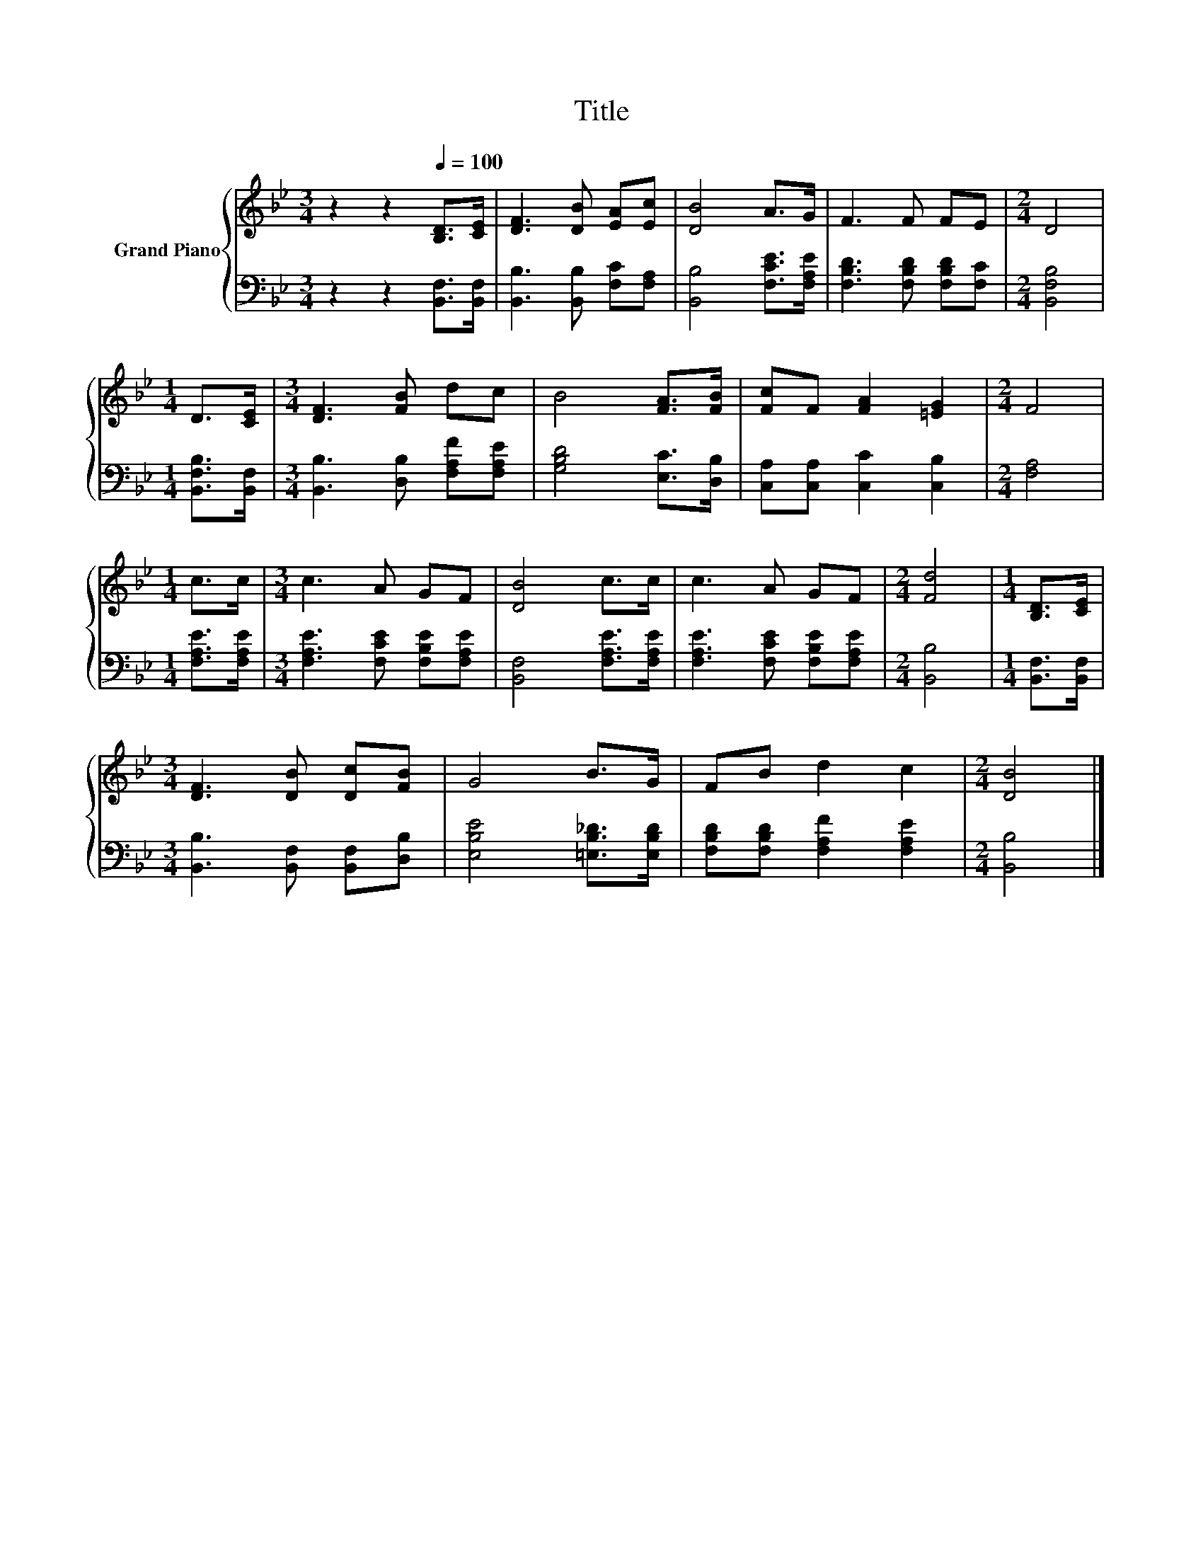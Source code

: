X:1
T:Title
%%score { 1 | 2 }
L:1/8
M:3/4
K:Bb
V:1 treble nm="Grand Piano"
V:2 bass 
V:1
 z2 z2[Q:1/4=100] [B,D]>[CE] | [DF]3 [DB] [EA][Ec] | [DB]4 A>G | F3 F FE |[M:2/4] D4 | %5
[M:1/4] D>[CE] |[M:3/4] [DF]3 [FB] dc | B4 [FA]>[FB] | [Fc]F [FA]2 [=EG]2 |[M:2/4] F4 | %10
[M:1/4] c>c |[M:3/4] c3 A GF | [DB]4 c>c | c3 A GF |[M:2/4] [Fd]4 |[M:1/4] [B,D]>[CE] | %16
[M:3/4] [DF]3 [DB] [Dc][FB] | G4 B>G | FB d2 c2 |[M:2/4] [DB]4 |] %20
V:2
 z2 z2 [B,,F,]>[B,,F,] | [B,,B,]3 [B,,B,] [F,C][F,A,] | [B,,B,]4 [F,CE]>[F,A,E] | %3
 [F,B,D]3 [F,B,D] [F,B,D][F,C] |[M:2/4] [B,,F,B,]4 |[M:1/4] [B,,F,B,]>[B,,F,] | %6
[M:3/4] [B,,B,]3 [D,B,] [F,A,F][F,A,E] | [G,B,D]4 [E,C]>[D,B,] | [C,A,][C,A,] [C,C]2 [C,B,]2 | %9
[M:2/4] [F,A,]4 |[M:1/4] [F,A,E]>[F,A,E] |[M:3/4] [F,A,E]3 [F,CE] [F,B,E][F,A,E] | %12
 [B,,F,]4 [F,A,E]>[F,A,E] | [F,A,E]3 [F,CE] [F,B,E][F,A,E] |[M:2/4] [B,,B,]4 | %15
[M:1/4] [B,,F,]>[B,,F,] |[M:3/4] [B,,B,]3 [B,,F,] [B,,F,][D,B,] | [E,B,E]4 [=E,B,_D]>[E,B,D] | %18
 [F,B,D][F,B,D] [F,A,F]2 [F,A,E]2 |[M:2/4] [B,,B,]4 |] %20

